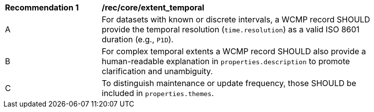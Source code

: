 [[rec_core_extent_temporal]]
[width="90%",cols="2,6a"]
|===
^|*Recommendation {counter:rec-id}* |*/rec/core/extent_temporal*
^|A |For datasets with known or discrete intervals, a WCMP record SHOULD provide the temporal resolution (`+time.resolution+`) as a valid ISO 8601 duration (e.g., `+P1D+`).
^|B |For complex temporal extents a WCMP record SHOULD also provide a human-readable explanation in `+properties.description+` to promote clarification and unambiguity.
^|C |To distinguish maintenance or update frequency, those SHOULD be included in `+properties.themes+`.
|===
